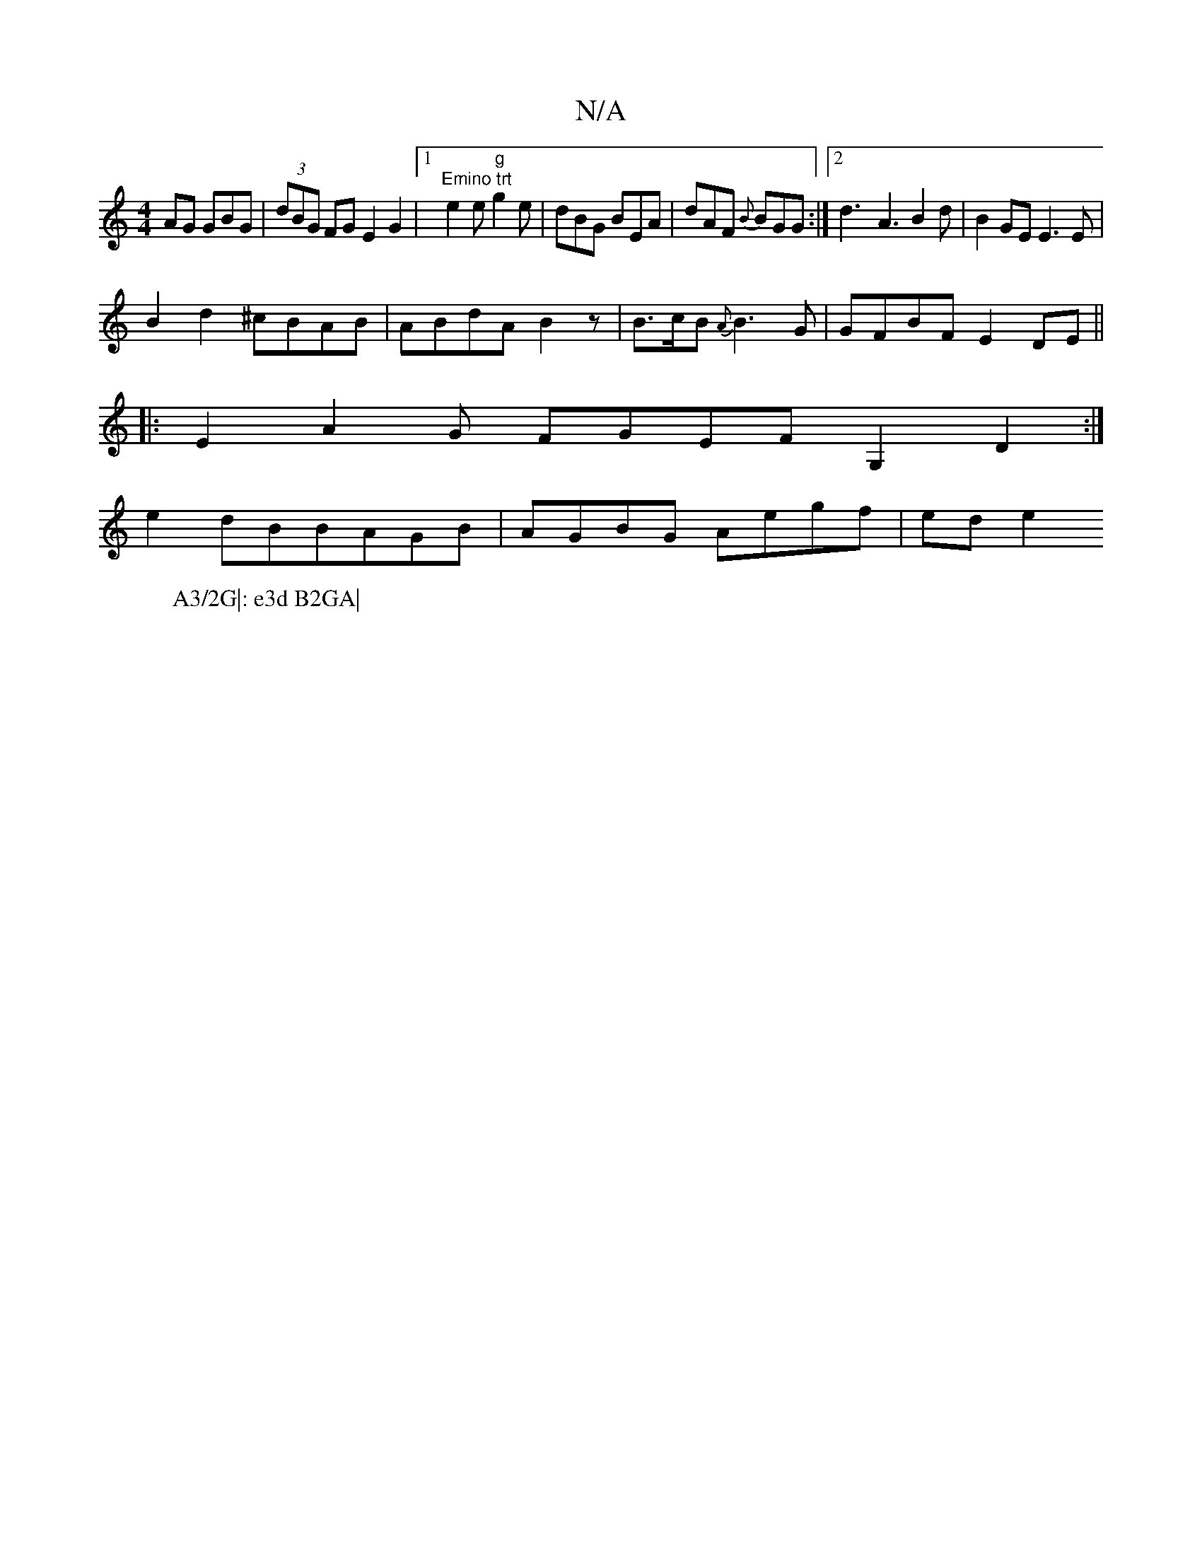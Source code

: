 X:1
T:N/A
M:4/4
R:N/A
K:Cmajor
AG GBG|(3dBG FG E2 G2|1 "Emino trt "e2e "g"g2e|dBG BEA|dAF {B}BGG:|2 d3-A3 B2d|B2 GE E3E|
W:A3/2G|: e3d B2GA|
B2 d2 ^cBAB|ABdA B2z|B>cB {A}B3G|GFBF E2DE||
|:E2 A2G FGEF G,2D2:|
e2dBBAGB|AGBG Aegf|ede2